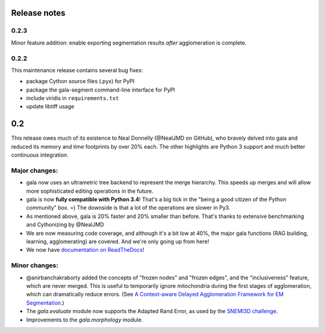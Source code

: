 Release notes
=============

0.2.3
-----

Minor feature addition: enable exporting segmentation results *after*
agglomeration is complete.

0.2.2
-----

This maintenance release contains several bug fixes:

- package Cython source files (.pyx) for PyPI
- package the gala-segment command-line interface for PyPI
- include viridis in ``requirements.txt``
- update libtiff usage

0.2
======

This release owes much of its existence to Neal Donnelly (@NealJMD on GitHub),
who bravely delved into gala and reduced its memory and time footprints by
over 20% each. The other highlights are Python 3 support and much better
continuous integration.

Major changes:
--------------

- gala now uses an ultrametric tree backend to represent the merge hierarchy.
  This speeds up merges and will allow more sophisticated editing operations
  in the future.
- gala is now **fully compatible with Python 3.4**! That's a big tick in the
  "being a good citizen of the Python community" box. =) The downside is that a
  lot of the operations are slower in Py3.
- As mentioned above, gala is 20% faster and 20% smaller than before. That's
  thanks to extensive benchmarking and Cythonizing by @NealJMD
- We are now measuring code coverage, and although it's a bit low at 40%, the
  major gala functions (RAG building, learning, agglomerating) are covered.
  And we're only going up from here!
- We now have `documentation on ReadTheDocs <http://gala.readthedocs.org>`__!

Minor changes:
--------------

- @anirbanchakraborty added the concepts of "frozen nodes" and "frozen edges",
  and the "inclusiveness" feature, which are never merged. This is useful to
  temporarily ignore mitochondria during the first stages of agglomeration,
  which can dramatically reduce errors. (See
  `A Context-aware Delayed Agglomeration Framework for EM Segmentation <http://arxiv.org/abs/1406.1476>`__.)
- The `gala.evaluate` module now supports the Adapted Rand Error, as used by
  the `SNEMI3D challenge <http://brainiac2.mit.edu/SNEMI3D>`__.
- Improvements to the `gala.morphology` module.
